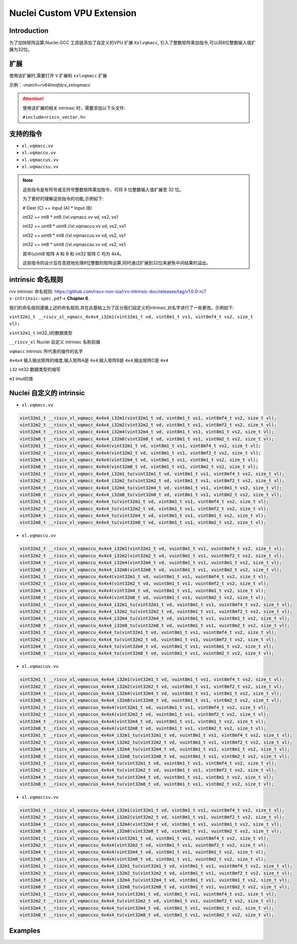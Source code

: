 .. _toolchain_gnu_nuclei_vpu:

Nuclei Custom VPU Extension
===========================

Introduction
*************

为了加快矩阵运算,Nuclei GCC 工具链添加了自定义的VPU 扩展 ``Xxlvqmacc``, 引入了整数矩阵乘加指令,可以将8位整数输入值扩展为32位。

扩展
*****

使用该扩展时,需要打开 ``V`` 扩展和 ``xxlvqmacc`` 扩展

示例：`-march=rv64imafdcv_xxlvqmacc`

.. attention::

    使用该扩展的相关 intrinsic 时，需要添加以下头文件:

    ``#include<riscv_vector.h>``

支持的指令
**********

* ``xl.vqmacc.vv``
* ``xl.vqmaccu.vv``
* ``xl.vqmaccus.vv``
* ``xl.vqmaccsu.vv``

.. note::

    这些指令是有符号或无符号整数矩阵乘加指令，可将 8 位整数输入值扩展至 32 位。

    为了更好的理解这些指令的功能,示例如下:

    # Dest (C) += Input (A) * Input (B)

    int32 += int8   *  int8     //xl.vqmacc.vv vd, vs2, vs1

    int32 += uint8  *  uint8     //xl.vqmaccu.vv vd, vs2, vs1

    int32 += uint8  *  int8     //xl.vqmaccus.vv vd, vs2, vs1

    int32 += int8   *  uint8     //xl.vqmaccsu.vv vd, vs2, vs1

    其中(u)int8 矩阵 A 和 B 和 int32 矩阵 C 均为 4x4。

    这些指令的设计旨在高效地处理8位整数的矩阵运算,同时通过扩展到32位来避免中间结果的溢出。

intrinsic 命名规则    
*******************

rvv intrinsic 命名规则: https://github.com/riscv-non-isa/rvv-intrinsic-doc/releases/tag/v1.0.0-rc7 ``v-intrinsic-spec.pdf``-> **Chapter 6**.

我们的命名规则遵循上述的命名规则,并在此基础上为了区分我们自定义的intrinsic,对名字进行了一些更改。示例如下:

``vint32m1_t __riscv_xl_vqmacc_4x4x4_i32m1(vint32m1_t vd, vint8m1_t vs1, vint8mf4_t vs2, size_t vl);``

``vint32m1_t`` int32_t的数据类型

``__riscv_xl`` Nuclei 自定义 intrinsic 名称前缀

``vqmacc`` intrinsic 所代表的操作的名字

``4x4x4``  输入输出矩阵的维度,输入矩阵A是 ``4x4``,输入矩阵B是 ``4x4``,输出矩阵C是 ``4x4``

``i32``    int32 数据类型的缩写

``m1``     lmul的值

Nuclei 自定义的 intrinsic
**************************

* ``xl.vqmacc.vv``

.. code-block:: c

    vint32m1_t __riscv_xl_vqmacc_4x4x4_i32m1(vint32m1_t vd, vint8m1_t vs1, vint8mf4_t vs2, size_t vl);
    vint32m2_t __riscv_xl_vqmacc_4x4x4_i32m2(vint32m2_t vd, vint8m1_t vs1, vint8mf2_t vs2, size_t vl);
    vint32m4_t __riscv_xl_vqmacc_4x4x4_i32m4(vint32m4_t vd, vint8m1_t vs1, vint8m1_t vs2, size_t vl);
    vint32m8_t __riscv_xl_vqmacc_4x4x4_i32m8(vint32m8_t vd, vint8m1_t vs1, vint8m2_t vs2, size_t vl);
    vint32m1_t __riscv_xl_vqmacc_4x4x4(vint32m1_t vd, vint8m1_t vs1, vint8mf4_t vs2, size_t vl);
    vint32m2_t __riscv_xl_vqmacc_4x4x4(vint32m2_t vd, vint8m1_t vs1, vint8mf2_t vs2, size_t vl);
    vint32m4_t __riscv_xl_vqmacc_4x4x4(vint32m4_t vd, vint8m1_t vs1, vint8m1_t vs2, size_t vl);
    vint32m8_t __riscv_xl_vqmacc_4x4x4(vint32m8_t vd, vint8m1_t vs1, vint8m2_t vs2, size_t vl);
    vint32m1_t __riscv_xl_vqmacc_4x4x4_i32m1_tu(vint32m1_t vd, vint8m1_t vs1, vint8mf4_t vs2, size_t vl);
    vint32m2_t __riscv_xl_vqmacc_4x4x4_i32m2_tu(vint32m2_t vd, vint8m1_t vs1, vint8mf2_t vs2, size_t vl);
    vint32m4_t __riscv_xl_vqmacc_4x4x4_i32m4_tu(vint32m4_t vd, vint8m1_t vs1, vint8m1_t vs2, size_t vl);
    vint32m8_t __riscv_xl_vqmacc_4x4x4_i32m8_tu(vint32m8_t vd, vint8m1_t vs1, vint8m2_t vs2, size_t vl);
    vint32m1_t __riscv_xl_vqmacc_4x4x4_tu(vint32m1_t vd, vint8m1_t vs1, vint8mf4_t vs2, size_t vl);
    vint32m2_t __riscv_xl_vqmacc_4x4x4_tu(vint32m2_t vd, vint8m1_t vs1, vint8mf2_t vs2, size_t vl);
    vint32m4_t __riscv_xl_vqmacc_4x4x4_tu(vint32m4_t vd, vint8m1_t vs1, vint8m1_t vs2, size_t vl);
    vint32m8_t __riscv_xl_vqmacc_4x4x4_tu(vint32m8_t vd, vint8m1_t vs1, vint8m2_t vs2, size_t vl);

* ``xl.vqmaccu.vv``

.. code-block:: c

    vint32m1_t __riscv_xl_vqmaccu_4x4x4_i32m1(vint32m1_t vd, vuint8m1_t vs1, vuint8mf4_t vs2, size_t vl);
    vint32m2_t __riscv_xl_vqmaccu_4x4x4_i32m2(vint32m2_t vd, vuint8m1_t vs1, vuint8mf2_t vs2, size_t vl);
    vint32m4_t __riscv_xl_vqmaccu_4x4x4_i32m4(vint32m4_t vd, vuint8m1_t vs1, vuint8m1_t vs2, size_t vl);
    vint32m8_t __riscv_xl_vqmaccu_4x4x4_i32m8(vint32m8_t vd, vuint8m1_t vs1, vuint8m2_t vs2, size_t vl);
    vint32m1_t __riscv_xl_vqmaccu_4x4x4(vint32m1_t vd, vuint8m1_t vs1, vuint8mf4_t vs2, size_t vl);
    vint32m2_t __riscv_xl_vqmaccu_4x4x4(vint32m2_t vd, vuint8m1_t vs1, vuint8mf2_t vs2, size_t vl);
    vint32m4_t __riscv_xl_vqmaccu_4x4x4(vint32m4_t vd, vuint8m1_t vs1, vuint8m1_t vs2, size_t vl);
    vint32m8_t __riscv_xl_vqmaccu_4x4x4(vint32m8_t vd, vuint8m1_t vs1, vuint8m2_t vs2, size_t vl);
    vint32m1_t __riscv_xl_vqmaccu_4x4x4_i32m1_tu(vint32m1_t vd, vuint8m1_t vs1, vuint8mf4_t vs2, size_t vl);
    vint32m2_t __riscv_xl_vqmaccu_4x4x4_i32m2_tu(vint32m2_t vd, vuint8m1_t vs1, vuint8mf2_t vs2, size_t vl);
    vint32m4_t __riscv_xl_vqmaccu_4x4x4_i32m4_tu(vint32m4_t vd, vuint8m1_t vs1, vuint8m1_t vs2, size_t vl);
    vint32m8_t __riscv_xl_vqmaccu_4x4x4_i32m8_tu(vint32m8_t vd, vuint8m1_t vs1, vuint8m2_t vs2, size_t vl);
    vint32m1_t __riscv_xl_vqmaccu_4x4x4_tu(vint32m1_t vd, vuint8m1_t vs1, vuint8mf4_t vs2, size_t vl);
    vint32m2_t __riscv_xl_vqmaccu_4x4x4_tu(vint32m2_t vd, vuint8m1_t vs1, vuint8mf2_t vs2, size_t vl);
    vint32m4_t __riscv_xl_vqmaccu_4x4x4_tu(vint32m4_t vd, vuint8m1_t vs1, vuint8m1_t vs2, size_t vl);
    vint32m8_t __riscv_xl_vqmaccu_4x4x4_tu(vint32m8_t vd, vuint8m1_t vs1, vuint8m2_t vs2, size_t vl);

* ``xl.vqmaccus.vv``

.. code-block:: c

    vint32m1_t __riscv_xl_vqmaccus_4x4x4_i32m1(vint32m1_t vd, vuint8m1_t vs1, vint8mf4_t vs2, size_t vl);
    vint32m2_t __riscv_xl_vqmaccus_4x4x4_i32m2(vint32m2_t vd, vuint8m1_t vs1, vint8mf2_t vs2, size_t vl);
    vint32m4_t __riscv_xl_vqmaccus_4x4x4_i32m4(vint32m4_t vd, vuint8m1_t vs1, vint8m1_t vs2, size_t vl);
    vint32m8_t __riscv_xl_vqmaccus_4x4x4_i32m8(vint32m8_t vd, vuint8m1_t vs1, vint8m2_t vs2, size_t vl);
    vint32m1_t __riscv_xl_vqmaccus_4x4x4(vint32m1_t vd, vuint8m1_t vs1, vint8mf4_t vs2, size_t vl);
    vint32m2_t __riscv_xl_vqmaccus_4x4x4(vint32m2_t vd, vuint8m1_t vs1, vint8mf2_t vs2, size_t vl);
    vint32m4_t __riscv_xl_vqmaccus_4x4x4(vint32m4_t vd, vuint8m1_t vs1, vint8m1_t vs2, size_t vl);
    vint32m8_t __riscv_xl_vqmaccus_4x4x4(vint32m8_t vd, vuint8m1_t vs1, vint8m2_t vs2, size_t vl);
    vint32m1_t __riscv_xl_vqmaccus_4x4x4_i32m1_tu(vint32m1_t vd, vuint8m1_t vs1, vint8mf4_t vs2, size_t vl);
    vint32m2_t __riscv_xl_vqmaccus_4x4x4_i32m2_tu(vint32m2_t vd, vuint8m1_t vs1, vint8mf2_t vs2, size_t vl);
    vint32m4_t __riscv_xl_vqmaccus_4x4x4_i32m4_tu(vint32m4_t vd, vuint8m1_t vs1, vint8m1_t vs2, size_t vl);
    vint32m8_t __riscv_xl_vqmaccus_4x4x4_i32m8_tu(vint32m8_t vd, vuint8m1_t vs1, vint8m2_t vs2, size_t vl);
    vint32m1_t __riscv_xl_vqmaccus_4x4x4_tu(vint32m1_t vd, vuint8m1_t vs1, vint8mf4_t vs2, size_t vl);
    vint32m2_t __riscv_xl_vqmaccus_4x4x4_tu(vint32m2_t vd, vuint8m1_t vs1, vint8mf2_t vs2, size_t vl);
    vint32m4_t __riscv_xl_vqmaccus_4x4x4_tu(vint32m4_t vd, vuint8m1_t vs1, vint8m1_t vs2, size_t vl);
    vint32m8_t __riscv_xl_vqmaccus_4x4x4_tu(vint32m8_t vd, vuint8m1_t vs1, vint8m2_t vs2, size_t vl);

* ``xl.vqmaccsu.vv``

.. code-block:: c

    vint32m1_t __riscv_xl_vqmaccsu_4x4x4_i32m1(vint32m1_t vd, vint8m1_t vs1, vuint8mf4_t vs2, size_t vl);
    vint32m2_t __riscv_xl_vqmaccsu_4x4x4_i32m2(vint32m2_t vd, vint8m1_t vs1, vuint8mf2_t vs2, size_t vl);
    vint32m4_t __riscv_xl_vqmaccsu_4x4x4_i32m4(vint32m4_t vd, vint8m1_t vs1, vuint8m1_t vs2, size_t vl);
    vint32m8_t __riscv_xl_vqmaccsu_4x4x4_i32m8(vint32m8_t vd, vint8m1_t vs1, vuint8m2_t vs2, size_t vl);
    vint32m1_t __riscv_xl_vqmaccsu_4x4x4(vint32m1_t vd, vint8m1_t vs1, vuint8mf4_t vs2, size_t vl);
    vint32m2_t __riscv_xl_vqmaccsu_4x4x4(vint32m2_t vd, vint8m1_t vs1, vuint8mf2_t vs2, size_t vl);
    vint32m4_t __riscv_xl_vqmaccsu_4x4x4(vint32m4_t vd, vint8m1_t vs1, vuint8m1_t vs2, size_t vl);
    vint32m8_t __riscv_xl_vqmaccsu_4x4x4(vint32m8_t vd, vint8m1_t vs1, vuint8m2_t vs2, size_t vl);
    vint32m1_t __riscv_xl_vqmaccsu_4x4x4_i32m1_tu(vint32m1_t vd, vint8m1_t vs1, vuint8mf4_t vs2, size_t vl);
    vint32m2_t __riscv_xl_vqmaccsu_4x4x4_i32m2_tu(vint32m2_t vd, vint8m1_t vs1, vuint8mf2_t vs2, size_t vl);
    vint32m4_t __riscv_xl_vqmaccsu_4x4x4_i32m4_tu(vint32m4_t vd, vint8m1_t vs1, vuint8m1_t vs2, size_t vl);
    vint32m8_t __riscv_xl_vqmaccsu_4x4x4_i32m8_tu(vint32m8_t vd, vint8m1_t vs1, vuint8m2_t vs2, size_t vl);
    vint32m1_t __riscv_xl_vqmaccsu_4x4x4_tu(vint32m1_t vd, vint8m1_t vs1, vuint8mf4_t vs2, size_t vl);
    vint32m2_t __riscv_xl_vqmaccsu_4x4x4_tu(vint32m2_t vd, vint8m1_t vs1, vuint8mf2_t vs2, size_t vl);
    vint32m4_t __riscv_xl_vqmaccsu_4x4x4_tu(vint32m4_t vd, vint8m1_t vs1, vuint8m1_t vs2, size_t vl);
    vint32m8_t __riscv_xl_vqmaccsu_4x4x4_tu(vint32m8_t vd, vint8m1_t vs1, vuint8m2_t vs2, size_t vl);

Examples
**********

.. code-block:: c 
    :caption: xl.vqmacc.vv 所对应的intrinsic函数使用样例

    #include <stdio.h>
    #include <riscv_vector.h>


    #define MATRIX_SIZE (4 * 4)
    #define ARRAY_CNT   (4)
    #define DATA_CNT    (ARRAY_CNT * MATRIX_SIZE)

    /* Case dose matrix multiply-add like below:
    *   C[j] += A * B[j], for j in [0, vl/16)
    */

    void normal_case(int8_t *addr_in1, int8_t *addr_in2, int32_t *addr_out, int32_t data_cnt)
    {
        int8_t *pin1 = addr_in1;
        int8_t *pin2 = addr_in2;
        int32_t *pout = addr_out;
        int sum;
        int array_cnt = 0;
    
        while (data_cnt)
        {
            for (int32_t ii = 0; ii < 4; ii++)
            {
                for (int32_t jj = 0; jj < 4; jj++)
                {
                    sum = 0;
                    for (int32_t kk = 0; kk < 4; kk++)
                    {
                        sum += pin1[ii * 4 + kk] * pin2[kk * 4 + jj];
                    }
                    pout[ii * 4 + jj] += sum;
                }
            }
            pin2 += 16;
            pout += 16;
            data_cnt -= 16;
        }
    }

    void vpu_case(int8_t *addr_in1, int8_t *addr_in2, int32_t *addr_out, int32_t data_cnt)
    {
        int8_t *pin1 = addr_in1;
        int8_t *pin2 = addr_in2;
        int32_t *pout = addr_out;
        size_t vl;

        vint8m1_t vin1;
        vint8m2_t vin2;
        vint32m8_t vout;
        for (; (vl = __riscv_vsetvl_e8m1(data_cnt)) > 0; data_cnt -= vl) {
            vin1 = __riscv_vle8_v_i8m1(pin1, vl);
            vin2 = __riscv_vle8_v_i8m2(pin2, vl);
            vout = __riscv_vle32_v_i32m8(pout, vl);
            vout = __riscv_xl_vqmacc_4x4x4_i32m8(vout, vin1, vin2, vl);
            __riscv_vse32_v_i32m8(pout, vout, vl);
            pin2 += vl;
            pout += vl;
        }
    }

    int compare_result(int32_t* normal_out, int32_t* vpu_out, int32_t data_cnt)
    {
        int i, ret = 0;

        for (i = 0; i < data_cnt; i++) {
            if (normal_out[i] != vpu_out[i]) {
                printf("num %d not match: %d vs %d\r\n", i, normal_out[i], vpu_out[i]);
                ret = -1;
            }
        }
        return ret;
    }


    int main(void)
    {
        int ret = 0;

        int8_t Input_A[MATRIX_SIZE] = {0};
        int8_t Input_B[DATA_CNT] = {0};
        int32_t Dest_C1[DATA_CNT] = {0};
        int32_t Dest_C2[DATA_CNT] = {0};


        printf("1. Arrays Init\r\n");
        // Input_A
        for (int i = 0; i < MATRIX_SIZE; i++) {
            Input_A[i] = i;
        }

        // Input_B, Dest_C1, Dest_C2
        for (int i = 0; i < ARRAY_CNT; i++) {
            for (int j = 0; j < MATRIX_SIZE; j++) {
                Input_B[i * 16 + j] = j * 2;
            }
        }

        printf("TEST xl.vqmacc\r\n");

        printf("2. Do normal matrix multiply-add\r\n");
        normal_case(Input_A, Input_B, Dest_C1, DATA_CNT);

        printf("3. Do vpu matrix multiply-add\r\n");
        vpu_case(Input_A, Input_B, Dest_C2, DATA_CNT);

        printf("4. Compare results: ");
        if (compare_result(Dest_C1, Dest_C2, DATA_CNT) == 0) {
            printf("PASS\r\n");
        } else {
            printf("FAIL\r\n");
            ret = 1;
        }


        return ret;
    }
